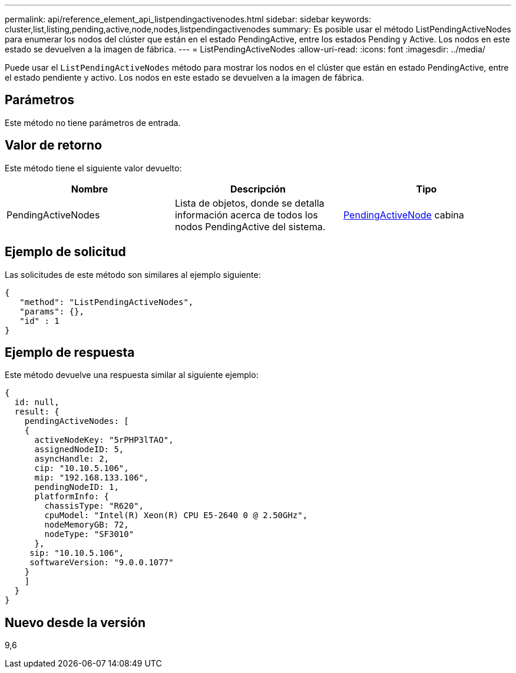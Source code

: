 ---
permalink: api/reference_element_api_listpendingactivenodes.html 
sidebar: sidebar 
keywords: cluster,list,listing,pending,active,node,nodes,listpendingactivenodes 
summary: Es posible usar el método ListPendingActiveNodes para enumerar los nodos del clúster que están en el estado PendingActive, entre los estados Pending y Active. Los nodos en este estado se devuelven a la imagen de fábrica. 
---
= ListPendingActiveNodes
:allow-uri-read: 
:icons: font
:imagesdir: ../media/


[role="lead"]
Puede usar el `ListPendingActiveNodes` método para mostrar los nodos en el clúster que están en estado PendingActive, entre el estado pendiente y activo. Los nodos en este estado se devuelven a la imagen de fábrica.



== Parámetros

Este método no tiene parámetros de entrada.



== Valor de retorno

Este método tiene el siguiente valor devuelto:

|===
| Nombre | Descripción | Tipo 


 a| 
PendingActiveNodes
 a| 
Lista de objetos, donde se detalla información acerca de todos los nodos PendingActive del sistema.
 a| 
xref:reference_element_api_pendingactivenode.adoc[PendingActiveNode] cabina

|===


== Ejemplo de solicitud

Las solicitudes de este método son similares al ejemplo siguiente:

[listing]
----
{
   "method": "ListPendingActiveNodes",
   "params": {},
   "id" : 1
}
----


== Ejemplo de respuesta

Este método devuelve una respuesta similar al siguiente ejemplo:

[listing]
----
{
  id: null,
  result: {
    pendingActiveNodes: [
    {
      activeNodeKey: "5rPHP3lTAO",
      assignedNodeID: 5,
      asyncHandle: 2,
      cip: "10.10.5.106",
      mip: "192.168.133.106",
      pendingNodeID: 1,
      platformInfo: {
        chassisType: "R620",
        cpuModel: "Intel(R) Xeon(R) CPU E5-2640 0 @ 2.50GHz",
        nodeMemoryGB: 72,
        nodeType: "SF3010"
      },
     sip: "10.10.5.106",
     softwareVersion: "9.0.0.1077"
    }
    ]
  }
}
----


== Nuevo desde la versión

9,6

